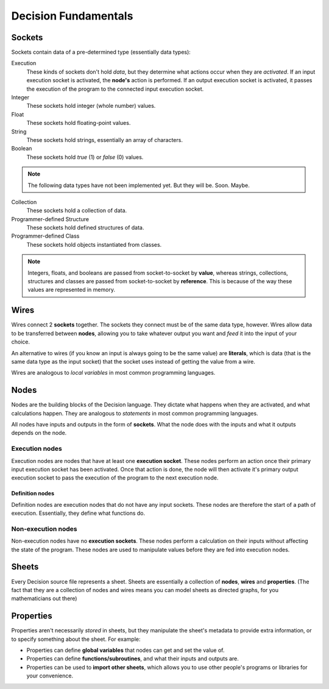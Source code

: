 ..
    Decision
    Copyright (C) 2019  Benjamin Beddows

    This program is free software: you can redistribute it and/or modify
    it under the terms of the GNU General Public License as published by
    the Free Software Foundation, either version 3 of the License, or
    (at your option) any later version.

    This program is distributed in the hope that it will be useful,
    but WITHOUT ANY WARRANTY; without even the implied warranty of
    MERCHANTABILITY or FITNESS FOR A PARTICULAR PURPOSE.  See the
    GNU General Public License for more details.

    You should have received a copy of the GNU General Public License
    along with this program.  If not, see <http://www.gnu.org/licenses/>.

#####################
Decision Fundamentals
#####################

Sockets
=======

Sockets contain data of a pre-determined type (essentially data types):

Execution
    These kinds of sockets don't hold *data*, but they determine what actions
    occur when they are *activated*. If an input execution socket is
    activated, the **node's** action is performed. If an output execution
    socket is activated, it passes the execution of the program to the
    connected input execution socket.

Integer
    These sockets hold integer (whole number) values.

Float
    These sockets hold floating-point values.

String
    These sockets hold strings, essentially an array of characters.

Boolean
    These sockets hold *true* (1) or *false* (0) values.

.. note::
   The following data types have not been implemented yet. But they will be.
   Soon. Maybe.

Collection
    These sockets hold a collection of data.

Programmer-defined Structure
    These sockets hold defined structures of data.

Programmer-defined Class
    These sockets hold objects instantiated from classes.

.. note::

    Integers, floats, and booleans are passed from socket-to-socket by **value**,
    whereas strings, collections, structures and classes are passed from
    socket-to-socket by **reference**. This is because of the way these values
    are represented in memory.

Wires
=====

Wires connect 2 **sockets** together. The sockets they connect must be of the
same data type, however. Wires allow data to be transferred between **nodes**,
allowing you to take whatever output you want and *feed* it into the input of
your choice.

An alternative to wires (if you know an input is always going to be the same
value) are **literals**, which is data (that is the same data type as the
input socket) that the socket uses instead of getting the value from a wire.

Wires are analogous to *local variables* in most common programming languages.

Nodes
=====

Nodes are the building blocks of the Decision language. They dictate what
happens when they are activated, and what calculations happen. They are
analogous to *statements* in most common programming languages.

All nodes have inputs and outputs in the form of **sockets**. What the node
does with the inputs and what it outputs depends on the node.

Execution nodes
---------------

Execution nodes are nodes that have at least one **execution socket**. These
nodes perform an action once their primary input execution socket has been
activated. Once that action is done, the node will then activate it's primary
output execution socket to pass the execution of the program to the next
execution node.

Definition nodes
^^^^^^^^^^^^^^^^

Definition nodes are execution nodes that do not have any input sockets. These
nodes are therefore the start of a path of execution. Essentially, they define
what functions do.

Non-execution nodes
-------------------

Non-execution nodes have no **execution sockets**. These nodes perform a
calculation on their inputs without affecting the state of the program. These
nodes are used to manipulate values before they are fed into execution nodes.

Sheets
======

Every Decision source file represents a sheet. Sheets are essentially a
collection of **nodes**, **wires** and **properties**. (The fact that they are
a collection of nodes and wires means you can model sheets as directed graphs,
for you mathematicians out there)

Properties
==========

Properties aren't necessarily *stored* in sheets, but they manipulate the
sheet's metadata to provide extra information, or to specify something about
the sheet. For example:

* Properties can define **global variables** that nodes can get and set the
  value of.
* Properties can define **functions/subroutines**, and what their inputs and
  outputs are.
* Properties can be used to **import other sheets**, which allows you to use
  other people's programs or libraries for your convenience.
